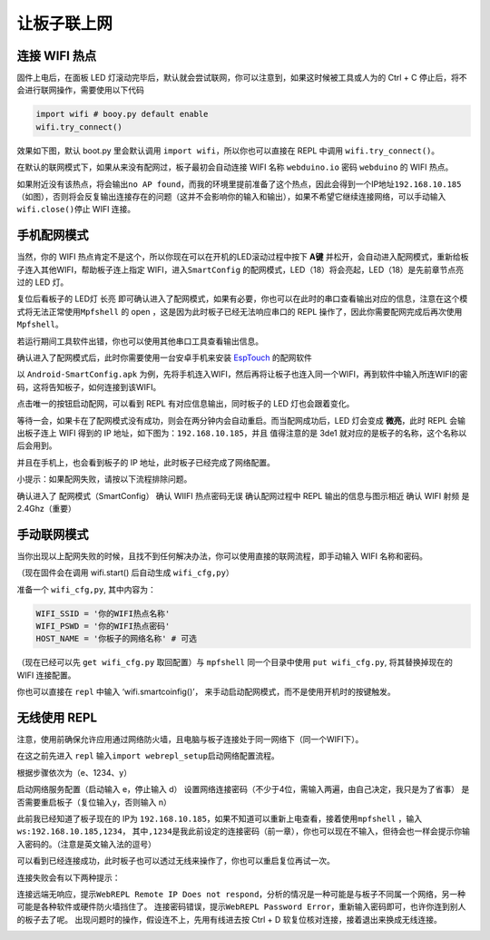 让板子联上网
=====================================================

连接 WIFI 热点
---------------------------

固件上电后，在面板 LED 灯滚动完毕后，默认就会尝试联网，你可以注意到，如果这时候被工具或人为的 Ctrl + C 停止后，将不会进行联网操作，需要使用以下代码

.. code:: python

   import wifi # booy.py default enable
   wifi.try_connect()

效果如下图，默认 boot.py 里会默认调用
``import wifi``\ ，所以你也可以直接在 REPL 中调用
``wifi.try_connect()``\ 。

.. image:: wifi/try_connect.png

在默认的联网模式下，如果从来没有配网过，板子最初会自动连接 WIFI 名称
``webduino.io`` 密码 ``webduino`` 的 WIFI 热点。

如果附近没有该热点，将会输出\ ``no AP found``\ ，而我的环境里提前准备了这个热点，因此会得到一个IP地址\ ``192.168.10.185``\ （如图），否则将会反复输出连接存在的问题（这并不会影响你的输入和输出），如果不希望它继续连接网络，可以手动输入\ ``wifi.close()``\ 停止
WIFI 连接。

.. image:: wifi/got_ip.png

手机配网模式
---------------------------

当然，你的 WIFI
热点肯定不是这个，所以你现在可以在开机的LED滚动过程中按下 **A键**
并松开，会自动进入配网模式，重新给板子连入其他WIFI，帮助板子连上指定
WIFI，进入\ ``SmartConfig``
的配网模式，LED（18）将会亮起，LED（18）是先前章节点亮过的 LED 灯。

.. image:: wifi/start_config.png

复位后看板子的 LED灯 长亮
即可确认进入了配网模式，如果有必要，你也可以在此时的串口查看输出对应的信息，注意在这个模式将无法正常使用\ ``Mpfshell``
的 open ，这是因为此时板子已经无法响应串口的 REPL
操作了，因此你需要配网完成后再次使用\ ``Mpfshell``\ 。

.. image:: wifi/smartconfig.png

若运行期间工具软件出错，你也可以使用其他串口工具查看输出信息。

.. image:: wifi/view_com.png

确认进入了配网模式后，此时你需要使用一台安卓手机来安装 `EspTouch`_
的配网软件

.. image:: wifi/view_apk.png

以 ``Android-SmartConfig.apk``
为例，先将手机连入WIFI，然后再将让板子也连入同一个WIFI，再到软件中输入所连WIFI的密码，这将告知板子，如何连接到该WIFI。

.. image:: wifi/open_apk.png

点击唯一的按钮启动配网，可以看到 REPL 有对应信息输出，同时板子的 LED
灯也会跟着变化。

.. _EspTouch: https://github.com/EspressifApp/EspRelease/tree/master/EspTouch


等待一会，如果卡在了配网模式没有成功，则会在两分钟内会自动重启。而当配网成功后，LED
灯会变成 **微亮**\ ，此时 REPL 会输出板子连上 WIFI 得到的 IP
地址，如下图为：\ ``192.168.10.185``\ ，并且 值得注意的是 3de1
就对应的是板子的名称，这个名称以后会用到。

.. image:: wifi/smc_apk.png

并且在手机上，也会看到板子的 IP 地址，此时板子已经完成了网络配置。

.. image:: wifi/smc_finish.png

.. image:: wifi/apk_finish.png

小提示：如果配网失败，请按以下流程排除问题。

确认进入了 配网模式（SmartConfig） 确认 WIIFI 热点密码无误
确认配网过程中 REPL 输出的信息与图示相近 确认 WIFI 射频 是
2.4Ghz（重要）

手动联网模式
---------------------------

当你出现以上配网失败的时候，且找不到任何解决办法，你可以使用直接的联网流程，即手动输入
WIFI 名称和密码。

（现在固件会在调用 wifi.start() 后自动生成 ``wifi_cfg,py``\ ）

准备一个 ``wifi_cfg,py``, 其中内容为：

.. code:: python

   WIFI_SSID = '你的WIFI热点名称'
   WIFI_PSWD = '你的WIFI热点密码'
   HOST_NAME = '你板子的网络名称' # 可选

（现在已经可以先 ``get wifi_cfg.py`` 取回配置）与 ``mpfshell``
同一个目录中使用 ``put wifi_cfg.py``, 将其替换掉现在的 WIFI 连接配置。

你也可以直接在 ``repl`` 中输入 ‘wifi.smartcoinfig()’，
来手动启动配网模式，而不是使用开机时的按键触发。

无线使用 REPL
---------------------------

注意，使用前确保允许应用通过网络防火墙，且电脑与板子连接处于同一网络下（同一个WIFI下）。

在这之前先进入 ``repl``
输入\ ``import webrepl_setup``\ 启动网络配置流程。

根据步骤依次为（e、1234、y）

启动网络服务配置（启动输入 e，停止输入 d）
设置网络连接密码（不少于4位，需输入两遍，由自己决定，我只是为了省事）
是否需要重启板子（复位输入y，否则输入 n）

.. image:: wifi/webrepl.png

此前我已经知道了板子现在的 IP为
``192.168.10.185``\ ，如果不知道可以重新上电查看，接着使用\ ``mpfshell``
，输入\ ``ws:192.168.10.185,1234``\ ，
其中\ ``,1234``\ 是我此前设定的连接密码（前一章），你也可以现在不输入，但待会也一样会提示你输入密码的。（注意是英文输入法的逗号）

.. image:: wifi/into_webrepl.png

可以看到已经连接成功，此时板子也可以透过无线来操作了，你也可以重启复位再试一次。

连接失败会有以下两种提示：

连接远端无响应，提示\ ``WebREPL Remote IP Does not respond``\ ，分析的情况是一种可能是与板子不同属一个网络，另一种可能是各种软件或硬件防火墙挡住了。
连接密码错误，提示\ ``WebREPL Password Error``\ ，重新输入密码即可，也许你连到别人的板子去了呢。
出现问题时的操作，假设连不上，先用有线进去按 Ctrl + D
软复位核对连接，接着退出来换成无线连接。

.. image:: wifi/error_webrepl.png
